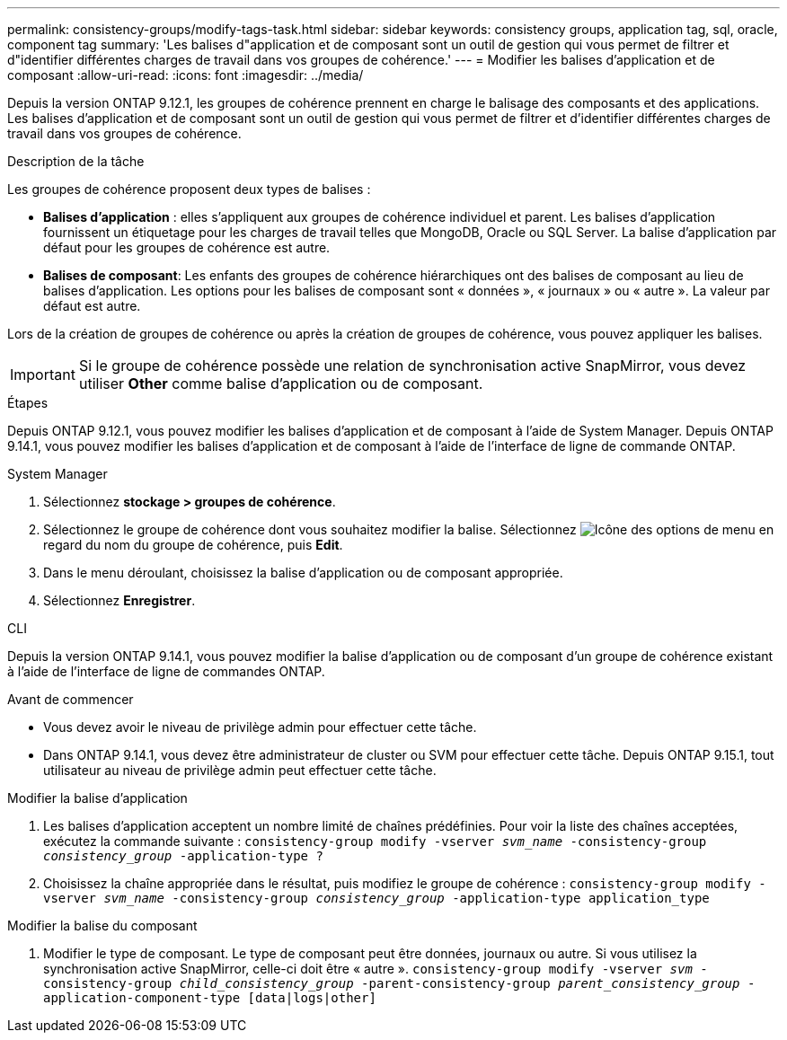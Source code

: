---
permalink: consistency-groups/modify-tags-task.html 
sidebar: sidebar 
keywords: consistency groups, application tag, sql, oracle, component tag 
summary: 'Les balises d"application et de composant sont un outil de gestion qui vous permet de filtrer et d"identifier différentes charges de travail dans vos groupes de cohérence.' 
---
= Modifier les balises d'application et de composant
:allow-uri-read: 
:icons: font
:imagesdir: ../media/


[role="lead"]
Depuis la version ONTAP 9.12.1, les groupes de cohérence prennent en charge le balisage des composants et des applications. Les balises d'application et de composant sont un outil de gestion qui vous permet de filtrer et d'identifier différentes charges de travail dans vos groupes de cohérence.

.Description de la tâche
Les groupes de cohérence proposent deux types de balises :

* **Balises d'application** : elles s'appliquent aux groupes de cohérence individuel et parent. Les balises d'application fournissent un étiquetage pour les charges de travail telles que MongoDB, Oracle ou SQL Server. La balise d'application par défaut pour les groupes de cohérence est autre.
* **Balises de composant**: Les enfants des groupes de cohérence hiérarchiques ont des balises de composant au lieu de balises d'application. Les options pour les balises de composant sont « données », « journaux » ou « autre ». La valeur par défaut est autre.


Lors de la création de groupes de cohérence ou après la création de groupes de cohérence, vous pouvez appliquer les balises.


IMPORTANT: Si le groupe de cohérence possède une relation de synchronisation active SnapMirror, vous devez utiliser *Other* comme balise d'application ou de composant.

.Étapes
Depuis ONTAP 9.12.1, vous pouvez modifier les balises d'application et de composant à l'aide de System Manager. Depuis ONTAP 9.14.1, vous pouvez modifier les balises d'application et de composant à l'aide de l'interface de ligne de commande ONTAP.

[role="tabbed-block"]
====
.System Manager
--
. Sélectionnez *stockage > groupes de cohérence*.
. Sélectionnez le groupe de cohérence dont vous souhaitez modifier la balise. Sélectionnez image:icon_kabob.gif["Icône des options de menu"] en regard du nom du groupe de cohérence, puis *Edit*.
. Dans le menu déroulant, choisissez la balise d'application ou de composant appropriée.
. Sélectionnez *Enregistrer*.


--
.CLI
--
Depuis la version ONTAP 9.14.1, vous pouvez modifier la balise d'application ou de composant d'un groupe de cohérence existant à l'aide de l'interface de ligne de commandes ONTAP.

.Avant de commencer
* Vous devez avoir le niveau de privilège admin pour effectuer cette tâche.
* Dans ONTAP 9.14.1, vous devez être administrateur de cluster ou SVM pour effectuer cette tâche. Depuis ONTAP 9.15.1, tout utilisateur au niveau de privilège admin peut effectuer cette tâche.


.Modifier la balise d'application
. Les balises d'application acceptent un nombre limité de chaînes prédéfinies. Pour voir la liste des chaînes acceptées, exécutez la commande suivante :
`consistency-group modify -vserver _svm_name_ -consistency-group _consistency_group_ -application-type ?`
. Choisissez la chaîne appropriée dans le résultat, puis modifiez le groupe de cohérence :
`consistency-group modify -vserver _svm_name_ -consistency-group _consistency_group_ -application-type application_type`


.Modifier la balise du composant
. Modifier le type de composant. Le type de composant peut être données, journaux ou autre. Si vous utilisez la synchronisation active SnapMirror, celle-ci doit être « autre ».
`consistency-group modify -vserver _svm_ -consistency-group _child_consistency_group_ -parent-consistency-group _parent_consistency_group_ -application-component-type [data|logs|other]`


--
====